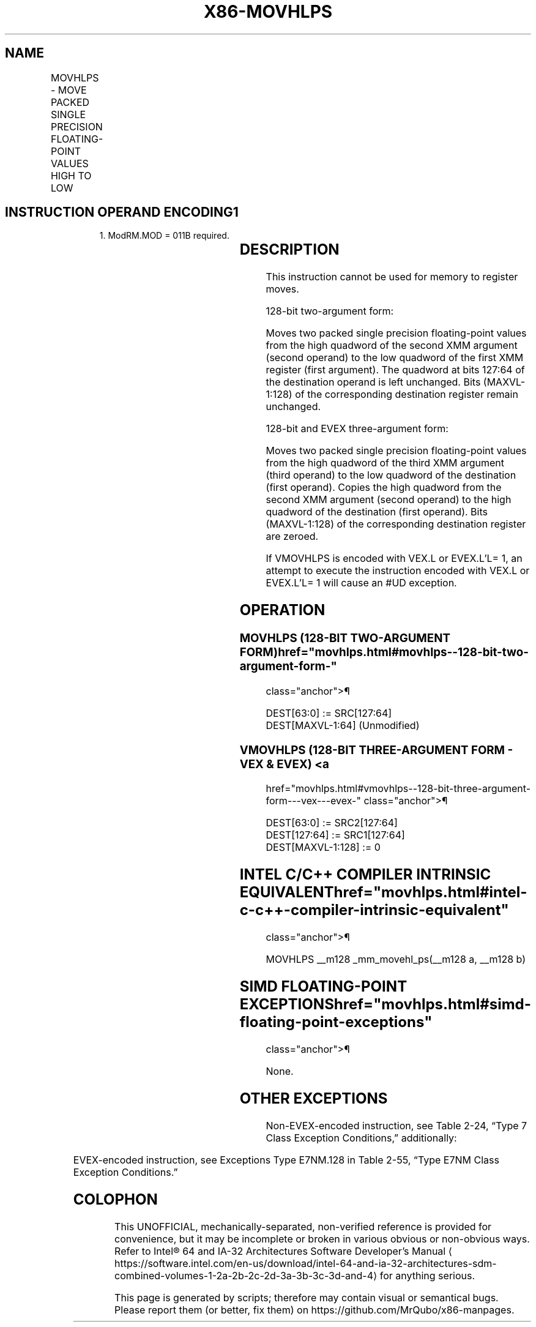 '\" t
.nh
.TH "X86-MOVHLPS" "7" "December 2023" "Intel" "Intel x86-64 ISA Manual"
.SH NAME
MOVHLPS - MOVE PACKED SINGLE PRECISION FLOATING-POINT VALUES HIGH TO LOW
.TS
allbox;
l l l l l 
l l l l l .
\fBOpcode/Instruction\fP	\fBOp / En\fP	\fB64/32 bit Mode Support\fP	\fBCPUID Feature Flag\fP	\fBDescription\fP
NP 0F 12 /r MOVHLPS xmm1, xmm2	RM	V/V	SSE	T{
Move two packed single precision floating-point values from high quadword of xmm2 to low quadword of xmm1.
T}
T{
VEX.128.0F.WIG 12 /r VMOVHLPS xmm1, xmm2, xmm3
T}	RVM	V/V	AVX	T{
Merge two packed single precision floating-point values from high quadword of xmm3 and low quadword of xmm2.
T}
T{
EVEX.128.0F.W0 12 /r VMOVHLPS xmm1, xmm2, xmm3
T}	RVM	V/V	AVX512F	T{
Merge two packed single precision floating-point values from high quadword of xmm3 and low quadword of xmm2.
T}
.TE

.SH INSTRUCTION OPERAND ENCODING1
.PP
.RS

.PP
1\&. ModRM.MOD = 011B required.

.RE

.TS
allbox;
l l l l l 
l l l l l .
\fBOp/En\fP	\fBOperand 1\fP	\fBOperand 2\fP	\fBOperand 3\fP	\fBOperand 4\fP
RM	ModRM:reg (w)	ModRM:r/m (r)	N/A	N/A
RVM	ModRM:reg (w)	VEX.vvvv (r) / EVEX.vvvv (r)	ModRM:r/m (r)	N/A
.TE

.SH DESCRIPTION
This instruction cannot be used for memory to register moves.

.PP
128-bit two-argument form:

.PP
Moves two packed single precision floating-point values from the high
quadword of the second XMM argument (second operand) to the low quadword
of the first XMM register (first argument). The quadword at bits 127:64
of the destination operand is left unchanged. Bits (MAXVL-1:128) of the
corresponding destination register remain unchanged.

.PP
128-bit and EVEX three-argument form:

.PP
Moves two packed single precision floating-point values from the high
quadword of the third XMM argument (third operand) to the low quadword
of the destination (first operand). Copies the high quadword from the
second XMM argument (second operand) to the high quadword of the
destination (first operand). Bits (MAXVL-1:128) of the corresponding
destination register are zeroed.

.PP
If VMOVHLPS is encoded with VEX.L or EVEX.L’L= 1, an attempt to execute
the instruction encoded with VEX.L or EVEX.L’L= 1 will cause an #UD
exception.

.SH OPERATION
.SS MOVHLPS (128-BIT TWO-ARGUMENT FORM)  href="movhlps.html#movhlps--128-bit-two-argument-form-"
class="anchor">¶

.EX
DEST[63:0] := SRC[127:64]
DEST[MAXVL-1:64] (Unmodified)
.EE

.SS VMOVHLPS (128-BIT THREE-ARGUMENT FORM - VEX & EVEX) <a
href="movhlps.html#vmovhlps--128-bit-three-argument-form---vex---evex-"
class="anchor">¶

.EX
DEST[63:0] := SRC2[127:64]
DEST[127:64] := SRC1[127:64]
DEST[MAXVL-1:128] := 0
.EE

.SH INTEL C/C++ COMPILER INTRINSIC EQUIVALENT  href="movhlps.html#intel-c-c++-compiler-intrinsic-equivalent"
class="anchor">¶

.EX
MOVHLPS __m128 _mm_movehl_ps(__m128 a, __m128 b)
.EE

.SH SIMD FLOATING-POINT EXCEPTIONS  href="movhlps.html#simd-floating-point-exceptions"
class="anchor">¶

.PP
None.

.SH OTHER EXCEPTIONS
Non-EVEX-encoded instruction, see Table
2-24, “Type 7 Class Exception Conditions,” additionally:

.TS
allbox;
l l 
l l .
\fB\fP	\fB\fP
#UD	If VEX.L = 1.
.TE

.PP
EVEX-encoded instruction, see Exceptions Type E7NM.128 in
Table 2-55, “Type E7NM Class Exception
Conditions.”

.SH COLOPHON
This UNOFFICIAL, mechanically-separated, non-verified reference is
provided for convenience, but it may be
incomplete or
broken in various obvious or non-obvious ways.
Refer to Intel® 64 and IA-32 Architectures Software Developer’s
Manual
\[la]https://software.intel.com/en\-us/download/intel\-64\-and\-ia\-32\-architectures\-sdm\-combined\-volumes\-1\-2a\-2b\-2c\-2d\-3a\-3b\-3c\-3d\-and\-4\[ra]
for anything serious.

.br
This page is generated by scripts; therefore may contain visual or semantical bugs. Please report them (or better, fix them) on https://github.com/MrQubo/x86-manpages.
